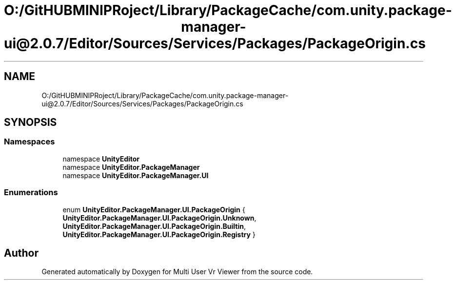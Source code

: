 .TH "O:/GitHUBMINIPRoject/Library/PackageCache/com.unity.package-manager-ui@2.0.7/Editor/Sources/Services/Packages/PackageOrigin.cs" 3 "Sat Jul 20 2019" "Version https://github.com/Saurabhbagh/Multi-User-VR-Viewer--10th-July/" "Multi User Vr Viewer" \" -*- nroff -*-
.ad l
.nh
.SH NAME
O:/GitHUBMINIPRoject/Library/PackageCache/com.unity.package-manager-ui@2.0.7/Editor/Sources/Services/Packages/PackageOrigin.cs
.SH SYNOPSIS
.br
.PP
.SS "Namespaces"

.in +1c
.ti -1c
.RI "namespace \fBUnityEditor\fP"
.br
.ti -1c
.RI "namespace \fBUnityEditor\&.PackageManager\fP"
.br
.ti -1c
.RI "namespace \fBUnityEditor\&.PackageManager\&.UI\fP"
.br
.in -1c
.SS "Enumerations"

.in +1c
.ti -1c
.RI "enum \fBUnityEditor\&.PackageManager\&.UI\&.PackageOrigin\fP { \fBUnityEditor\&.PackageManager\&.UI\&.PackageOrigin\&.Unknown\fP, \fBUnityEditor\&.PackageManager\&.UI\&.PackageOrigin\&.Builtin\fP, \fBUnityEditor\&.PackageManager\&.UI\&.PackageOrigin\&.Registry\fP }"
.br
.in -1c
.SH "Author"
.PP 
Generated automatically by Doxygen for Multi User Vr Viewer from the source code\&.
